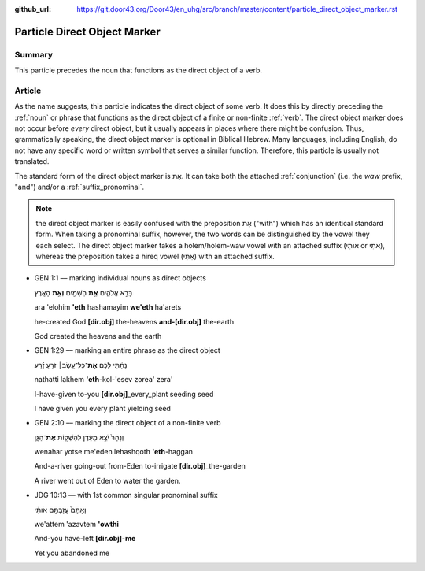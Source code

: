 :github_url: https://git.door43.org/Door43/en_uhg/src/branch/master/content/particle_direct_object_marker.rst

.. _particle_direct_object_marker:

Particle Direct Object Marker
=============================

Summary
-------

This particle precedes the noun that functions as the direct object of a
verb.

Article
-------

As the name suggests, this particle indicates the direct object of some
verb. It does this by directly preceding the
:ref:`noun`
or phrase that functions as the direct object of a finite or non-finite
:ref:`verb`.
The direct object marker does not occur before *every* direct object,
but it usually appears in places where there might be confusion. Thus,
grammatically speaking, the direct object marker is optional in Biblical
Hebrew. Many languages, including English, do not have any specific word
or written symbol that serves a similar function. Therefore, this
particle is usually not translated.

The standard form of the direct object marker is אֵת. It can take both
the attached
:ref:`conjunction`
(i.e. the *waw* prefix, "and") and/or a :ref:`suffix_pronominal`.

.. note:: the direct object marker is easily confused with the preposition
          אֵת ("with") which has an identical standard form. When taking a
          pronominal suffix, however, the two words can be distinguished by the
          vowel they each select. The direct object marker takes a holem/holem-waw
          vowel with an attached suffix (אוֹתִי or אֹתִי), whereas the preposition
          takes a hireq vowel (אִתִּי) with an attached suffix.

-  GEN 1:1 –– marking individual nouns as direct objects

   .. raw:: html

      <table border="1" class="docutils">

   .. raw:: html

      <colgroup>

   .. raw:: html

      <col width="100%" />

   .. raw:: html

      </colgroup>

   .. raw:: html

      <tbody valign="top">

   .. raw:: html

      <tr class="row-odd" align="right">

   .. raw:: html

      <td>

   בָּרָ֣א אֱלֹהִ֑ים **אֵ֥ת** הַשָּׁמַ֖יִם **וְאֵ֥ת** הָאָֽרֶץ׃

   .. raw:: html

      </td>

   .. raw:: html

      </tr>

   .. raw:: html

      <tr class="row-even">

   .. raw:: html

      <td>

   ara 'elohim **'eth** hashamayim **we'eth** ha'arets

   .. raw:: html

      </td>

   .. raw:: html

      </tr>

   .. raw:: html

      <tr class="row-odd">

   .. raw:: html

      <td>

   he-created God **[dir.obj]** the-heavens **and-[dir.obj]** the-earth

   .. raw:: html

      </td>

   .. raw:: html

      </tr>

   .. raw:: html

      <tr class="row-even">

   .. raw:: html

      <td>

   God created the heavens and the earth

   .. raw:: html

      </td>

   .. raw:: html

      </tr>

   .. raw:: html

      </tbody>

   .. raw:: html

      </table>

-  GEN 1:29 –– marking an entire phrase as the direct object

   .. raw:: html

      <table border="1" class="docutils">

   .. raw:: html

      <colgroup>

   .. raw:: html

      <col width="100%" />

   .. raw:: html

      </colgroup>

   .. raw:: html

      <tbody valign="top">

   .. raw:: html

      <tr class="row-odd" align="right">

   .. raw:: html

      <td>

   נָתַ֨תִּי לָכֶ֜ם **אֶת**\ ־כָּל־עֵ֣שֶׂב׀ זֹרֵ֣עַ זֶ֗רַע

   .. raw:: html

      </td>

   .. raw:: html

      </tr>

   .. raw:: html

      <tr class="row-even">

   .. raw:: html

      <td>

   nathatti lakhem **'eth**-kol-'esev zorea' zera'

   .. raw:: html

      </td>

   .. raw:: html

      </tr>

   .. raw:: html

      <tr class="row-odd">

   .. raw:: html

      <td>

   I-have-given to-you **[dir.obj]**\ \_every\_plant seeding seed

   .. raw:: html

      </td>

   .. raw:: html

      </tr>

   .. raw:: html

      <tr class="row-even">

   .. raw:: html

      <td>

   I have given you every plant yielding seed

   .. raw:: html

      </td>

   .. raw:: html

      </tr>

   .. raw:: html

      </tbody>

   .. raw:: html

      </table>

-  GEN 2:10 –– marking the direct object of a non-finite verb

   .. raw:: html

      <table border="1" class="docutils">

   .. raw:: html

      <colgroup>

   .. raw:: html

      <col width="100%" />

   .. raw:: html

      </colgroup>

   .. raw:: html

      <tbody valign="top">

   .. raw:: html

      <tr class="row-odd" align="right">

   .. raw:: html

      <td>

   וְנָהָרּ֙ יֹצֵ֣א מֵעֵ֔דֶן לְהַשְׁק֖וֹת **אֶת**\ ־הַגָּ֑ן

   .. raw:: html

      </td>

   .. raw:: html

      </tr>

   .. raw:: html

      <tr class="row-even">

   .. raw:: html

      <td>

   wenahar yotse me'eden lehashqoth **'eth**-haggan

   .. raw:: html

      </td>

   .. raw:: html

      </tr>

   .. raw:: html

      <tr class="row-odd">

   .. raw:: html

      <td>

   And-a-river going-out from-Eden to-irrigate
   **[dir.obj]**\ \_the-garden

   .. raw:: html

      </td>

   .. raw:: html

      </tr>

   .. raw:: html

      <tr class="row-even">

   .. raw:: html

      <td>

   A river went out of Eden to water the garden.

   .. raw:: html

      </td>

   .. raw:: html

      </tr>

   .. raw:: html

      </tbody>

   .. raw:: html

      </table>

-  JDG 10:13 –– with 1st common singular pronominal suffix

   .. raw:: html

      <table border="1" class="docutils">

   .. raw:: html

      <colgroup>

   .. raw:: html

      <col width="100%" />

   .. raw:: html

      </colgroup>

   .. raw:: html

      <tbody valign="top">

   .. raw:: html

      <tr class="row-odd" align="right">

   .. raw:: html

      <td>

   וְאַתֶּם֙ עֲזַבְתֶּ֣ם אֹותִ֔י

   .. raw:: html

      </td>

   .. raw:: html

      </tr>

   .. raw:: html

      <tr class="row-even">

   .. raw:: html

      <td>

   we'attem 'azavtem **'owthi**

   .. raw:: html

      </td>

   .. raw:: html

      </tr>

   .. raw:: html

      <tr class="row-odd">

   .. raw:: html

      <td>

   And-you have-left **[dir.obj]-me**

   .. raw:: html

      </td>

   .. raw:: html

      </tr>

   .. raw:: html

      <tr class="row-even">

   .. raw:: html

      <td>

   Yet you abandoned me

   .. raw:: html

      </td>

   .. raw:: html

      </tr>

   .. raw:: html

      </tbody>

   .. raw:: html

      </table>
